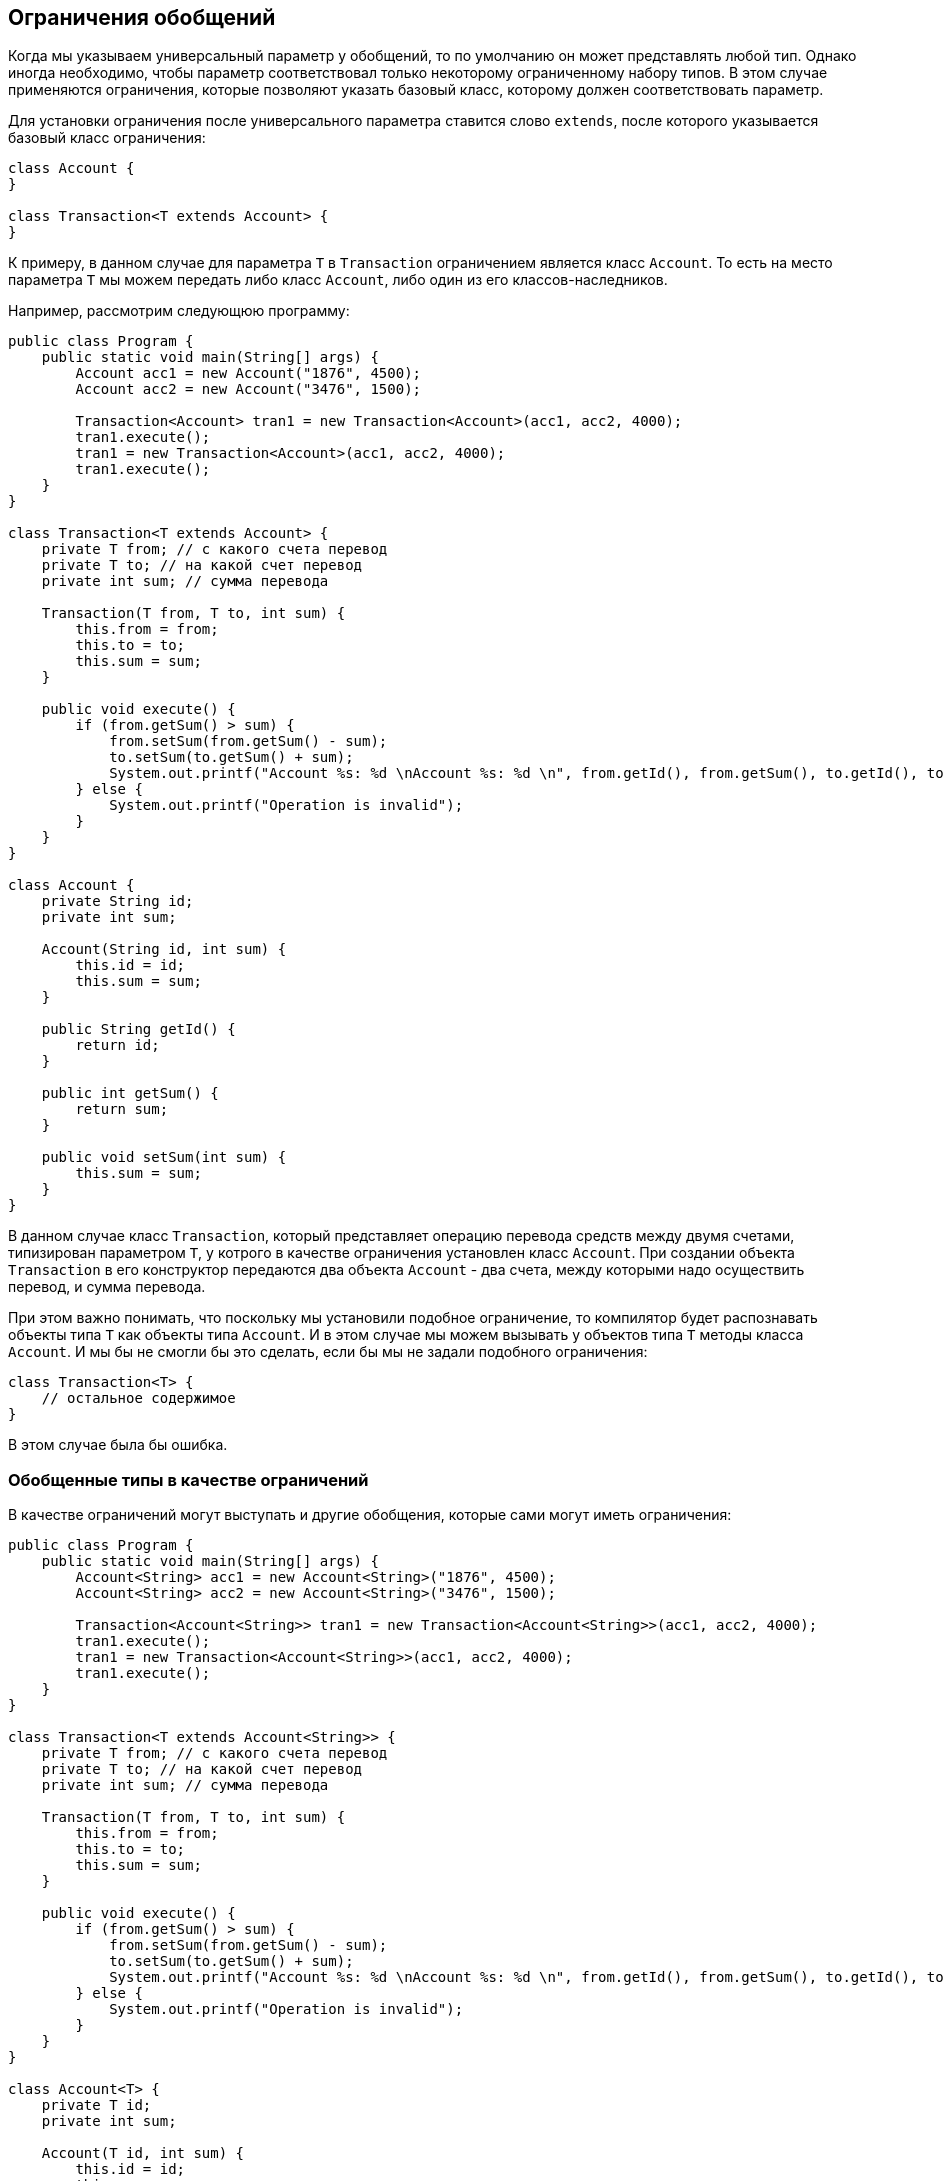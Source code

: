 == Ограничения обобщений

Когда мы указываем универсальный параметр у обобщений, то по умолчанию он может представлять любой тип. Однако иногда необходимо, чтобы параметр соответствовал только некоторому ограниченному набору типов. В этом случае применяются ограничения, которые позволяют указать базовый класс, которому должен соответствовать параметр.

Для установки ограничения после универсального параметра ставится слово `extends`, после которого указывается базовый класс ограничения:

[source, java]
----
class Account {
}

class Transaction<T extends Account> {
}
----

К примеру, в данном случае для параметра `T` в `Transaction` ограничением является класс `Account`. То есть на место параметра `T` мы можем передать либо класс `Account`, либо один из его классов-наследников.

Например, рассмотрим следующюю программу:

[source, java]
----
public class Program {
    public static void main(String[] args) {
        Account acc1 = new Account("1876", 4500);
        Account acc2 = new Account("3476", 1500);

        Transaction<Account> tran1 = new Transaction<Account>(acc1, acc2, 4000);
        tran1.execute();
        tran1 = new Transaction<Account>(acc1, acc2, 4000);
        tran1.execute();
    }
}

class Transaction<T extends Account> {
    private T from; // с какого счета перевод
    private T to; // на какой счет перевод
    private int sum; // сумма перевода

    Transaction(T from, T to, int sum) {
        this.from = from;
        this.to = to;
        this.sum = sum;
    }

    public void execute() {
        if (from.getSum() > sum) {
            from.setSum(from.getSum() - sum);
            to.setSum(to.getSum() + sum);
            System.out.printf("Account %s: %d \nAccount %s: %d \n", from.getId(), from.getSum(), to.getId(), to.getSum());
        } else {
            System.out.printf("Operation is invalid");
        }
    }
}

class Account {
    private String id;
    private int sum;

    Account(String id, int sum) {
        this.id = id;
        this.sum = sum;
    }

    public String getId() {
        return id;
    }

    public int getSum() {
        return sum;
    }

    public void setSum(int sum) {
        this.sum = sum;
    }
}
----

В данном случае класс `Transaction`, который представляет операцию перевода средств между двумя счетами, типизирован параметром `T`, у котрого в качестве ограничения установлен класс `Account`. При создании объекта `Transaction` в его конструктор передаются два объекта `Account` - два счета, между которыми надо осуществить перевод, и сумма перевода.

При этом важно понимать, что поскольку мы установили подобное ограничение, то компилятор будет распознавать объекты типа `T` как объекты типа `Account`. И в этом случае мы можем вызывать у объектов типа `T` методы класса `Account`. И мы бы не смогли бы это сделать, если бы мы не задали подобного ограничения:

[source, java]
----
class Transaction<T> {
    // остальное содержимое
}
----

В этом случае была бы ошибка.

=== Обобщенные типы в качестве ограничений

В качестве ограничений могут выступать и другие обобщения, которые сами могут иметь ограничения:

[source, java]
----
public class Program {
    public static void main(String[] args) {
        Account<String> acc1 = new Account<String>("1876", 4500);
        Account<String> acc2 = new Account<String>("3476", 1500);

        Transaction<Account<String>> tran1 = new Transaction<Account<String>>(acc1, acc2, 4000);
        tran1.execute();
        tran1 = new Transaction<Account<String>>(acc1, acc2, 4000);
        tran1.execute();
    }
}

class Transaction<T extends Account<String>> {
    private T from; // с какого счета перевод
    private T to; // на какой счет перевод
    private int sum; // сумма перевода

    Transaction(T from, T to, int sum) {
        this.from = from;
        this.to = to;
        this.sum = sum;
    }

    public void execute() {
        if (from.getSum() > sum) {
            from.setSum(from.getSum() - sum);
            to.setSum(to.getSum() + sum);
            System.out.printf("Account %s: %d \nAccount %s: %d \n", from.getId(), from.getSum(), to.getId(), to.getSum());
        } else {
            System.out.printf("Operation is invalid");
        }
    }
}

class Account<T> {
    private T id;
    private int sum;

    Account(T id, int sum) {
        this.id = id;
        this.sum = sum;
    }

    public T getId() {
        return id;
    }

    public int getSum() {
        return sum;
    }

    public void setSum(int sum) {
        this.sum = sum;
    }
}
----

В данном случае ограничением для `Transaction` является тип `Account`, который типизирован типом `String`.

=== Интерфейсы в качестве ограничений

В качестве ограничений могут выступать также интерфейсы. В этом случае передаваемый на место универсального параметра тип должен реализовать данный интерфейс:

[source, java]
----
public class Program {
    public static void main(String[] args) {
        Account acc1 = new Account("1235rwr", 5000);
        Account acc2 = new Account("2373", 4300);
        Transaction<Account> tran1 = new Transaction<Account>(acc1, acc2, 1560);
        tran1.execute();
    }
}

interface Accountable {
    String getId();

    int getSum();

    void setSum(int sum);
}

class Account implements Accountable {
    private String id;
    private int sum;

    Account(String id, int sum) {
        this.id = id;
        this.sum = sum;
    }

    public String getId() {
        return id;
    }

    public int getSum() {
        return sum;
    }

    public void setSum(int sum) {
        this.sum = sum;
    }
}

class Transaction<T extends Accountable> {
    private T from; // с какого счета перевод
    private T to; // на какой счет перевод
    private int sum; // сумма перевода

    Transaction(T from, T to, int sum) {
        this.from = from;
        this.to = to;
        this.sum = sum;
    }

    public void execute() {
        if (from.getSum() > sum) {
            from.setSum(from.getSum() - sum);
            to.setSum(to.getSum() + sum);
            System.out.printf("Account %s: %d \nAccount %s: %d \n",
                    from.getId(), from.getSum(), to.getId(), to.getSum());
        } else {
            System.out.printf("Operation is invalid");
        }
    }
}
----

=== Множественные ограничения

Также можно установить сразу несколько ограничений. Например, пусть класс `Transaction` может работать только с объектами, одновременно реализуют интерфейс `IAccount` и являются наследниками класса `Person`:

[source, java]
----

class Person {
}

interface Accountable {
}

class Transaction<T extends Person & Accountable> {
}
----
